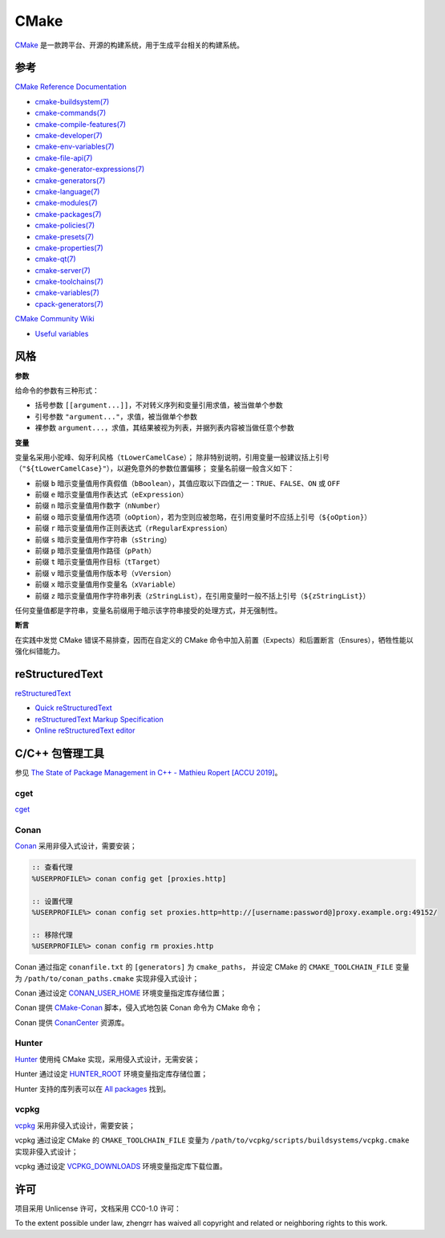 CMake
=====

`CMake <https://cmake.org>`_ 是一款跨平台、开源的构建系统，用于生成平台相关的构建系统。

参考
----

`CMake Reference Documentation <https://cmake.org/cmake/help/latest/>`_

- `cmake-buildsystem(7) <https://cmake.org/cmake/help/latest/manual/cmake-buildsystem.7.html>`_
- `cmake-commands(7) <https://cmake.org/cmake/help/latest/manual/cmake-commands.7.html>`_
- `cmake-compile-features(7) <https://cmake.org/cmake/help/latest/manual/cmake-compile-features.7.html>`_
- `cmake-developer(7) <https://cmake.org/cmake/help/latest/manual/cmake-developer.7.html>`_
- `cmake-env-variables(7) <https://cmake.org/cmake/help/latest/manual/cmake-env-variables.7.html>`_
- `cmake-file-api(7) <https://cmake.org/cmake/help/latest/manual/cmake-file-api.7.html>`_
- `cmake-generator-expressions(7) <https://cmake.org/cmake/help/latest/manual/cmake-generator-expressions.7.html>`_
- `cmake-generators(7) <https://cmake.org/cmake/help/latest/manual/cmake-generators.7.html>`_
- `cmake-language(7) <https://cmake.org/cmake/help/latest/manual/cmake-language.7.html>`_
- `cmake-modules(7) <https://cmake.org/cmake/help/latest/manual/cmake-modules.7.html>`_
- `cmake-packages(7) <https://cmake.org/cmake/help/latest/manual/cmake-packages.7.html>`_
- `cmake-policies(7) <https://cmake.org/cmake/help/latest/manual/cmake-policies.7.html>`_
- `cmake-presets(7) <https://cmake.org/cmake/help/latest/manual/cmake-presets.7.html>`_
- `cmake-properties(7) <https://cmake.org/cmake/help/latest/manual/cmake-properties.7.html>`_
- `cmake-qt(7) <https://cmake.org/cmake/help/latest/manual/cmake-qt.7.html>`_
- `cmake-server(7) <https://cmake.org/cmake/help/latest/manual/cmake-server.7.html>`_
- `cmake-toolchains(7) <https://cmake.org/cmake/help/latest/manual/cmake-toolchains.7.html>`_
- `cmake-variables(7) <https://cmake.org/cmake/help/latest/manual/cmake-variables.7.html>`_
- `cpack-generators(7) <https://cmake.org/cmake/help/latest/manual/cpack-generators.7.html>`_

`CMake Community Wiki <https://gitlab.kitware.com/cmake/community/wikis/>`_

- `Useful variables <https://gitlab.kitware.com/cmake/community/wikis/doc/cmake/Useful-Variables>`_

风格
----

**参数**

给命令的参数有三种形式：

- 括号参数 ``[[argument...]]``，不对转义序列和变量引用求值，被当做单个参数
- 引号参数 ``"argument..."``，求值，被当做单个参数
- 裸参数 ``argument...``，求值，其结果被视为列表，并据列表内容被当做任意个参数

**变量**

变量名采用小驼峰、匈牙利风格（``tLowerCamelCase``）；
除非特别说明，引用变量一般建议括上引号（``"${tLowerCamelCase}"``），以避免意外的参数位置偏移；
变量名前缀一般含义如下：

- 前缀 ``b`` 暗示变量值用作真假值（``bBoolean``），其值应取以下四值之一：``TRUE``、``FALSE``、``ON`` 或 ``OFF``
- 前缀 ``e`` 暗示变量值用作表达式（``eExpression``）
- 前缀 ``n`` 暗示变量值用作数字（``nNumber``）
- 前缀 ``o`` 暗示变量值用作选项（``oOption``），若为空则应被忽略，在引用变量时不应括上引号（``${oOption}``）
- 前缀 ``r`` 暗示变量值用作正则表达式（``rRegularExpression``）
- 前缀 ``s`` 暗示变量值用作字符串（``sString``）
- 前缀 ``p`` 暗示变量值用作路径（``pPath``）
- 前缀 ``t`` 暗示变量值用作目标（``tTarget``）
- 前缀 ``v`` 暗示变量值用作版本号（``vVersion``）
- 前缀 ``x`` 暗示变量值用作变量名（``xVariable``）
- 前缀 ``z`` 暗示变量值用作字符串列表（``zStringList``），在引用变量时一般不括上引号（``${zStringList}``）

任何变量值都是字符串，变量名前缀用于暗示该字符串接受的处理方式，并无强制性。

**断言**

在实践中发觉 CMake 错误不易排查，因而在自定义的 CMake 命令中加入前置（Expects）和后置断言（Ensures），牺牲性能以强化纠错能力。

reStructuredText
----------------

`reStructuredText <http://docutils.sourceforge.net/rst.html>`_

- `Quick reStructuredText <http://docutils.sourceforge.net/docs/user/rst/quickref.html>`_
- `reStructuredText Markup Specification <http://docutils.sourceforge.net/docs/ref/rst/restructuredtext.html>`_
- `Online reStructuredText editor <http://rst.ninjs.org/>`_

C/C++ 包管理工具
----------------

参见 `The State of Package Management in C++ - Mathieu Ropert [ACCU 2019] <https://youtube.com/watch?v=k99_qbB2FvM>`_。

cget
^^^^

`cget <https://cget.readthedocs.io/>`_

Conan
^^^^^

`Conan <https://conan.io/>`_ 采用非侵入式设计，需要安装；

.. code-block::

  :: 查看代理
  %USERPROFILE%> conan config get [proxies.http]

  :: 设置代理
  %USERPROFILE%> conan config set proxies.http=http://[username:password@]proxy.example.org:49152/

  :: 移除代理
  %USERPROFILE%> conan config rm proxies.http

Conan 通过指定 ``conanfile.txt`` 的 ``[generators]`` 为 ``cmake_paths``，
并设定 CMake 的 ``CMAKE_TOOLCHAIN_FILE`` 变量为 ``/path/to/conan_paths.cmake`` 实现非侵入式设计；

Conan 通过设定 `CONAN_USER_HOME <https://docs.conan.io/en/latest/reference/env_vars.html#conan-user-home>`_ 环境变量指定库存储位置；

Conan 提供 `CMake-Conan <https://github.com/conan-io/cmake-conan>`_ 脚本，侵入式地包装 Conan 命令为 CMake 命令；

Conan 提供 `ConanCenter <https://conan.io/center/>`_ 资源库。

Hunter
^^^^^^

`Hunter <https://hunter.sh/>`_ 使用纯 CMake 实现，采用侵入式设计，无需安装；

Hunter 通过设定 `HUNTER_ROOT <https://github.com/hunter-packages/gate#effects>`_ 环境变量指定库存储位置；

Hunter 支持的库列表可以在 `All packages <https://hunter.readthedocs.io/en/latest/packages/all.html>`_ 找到。

vcpkg
^^^^^

`vcpkg <https://vcpkg.readthedocs.io/>`_ 采用非侵入式设计，需要安装；

vcpkg 通过设定 CMake 的 ``CMAKE_TOOLCHAIN_FILE`` 变量为 ``/path/to/vcpkg/scripts/buildsystems/vcpkg.cmake`` 实现非侵入式设计；

vcpkg 通过设定 `VCPKG_DOWNLOADS <https://vcpkg.readthedocs.io/en/latest/users/config-environment/>`_ 环境变量指定库下载位置。

许可
----

项目采用 Unlicense 许可，文档采用 CC0-1.0 许可：

.. image:: https://licensebuttons.net/p/zero/1.0/88x31.png
   :target: https://creativecommons.org/publicdomain/zero/1.0/

To the extent possible under law, zhengrr has waived all copyright and related or neighboring rights to this work.
